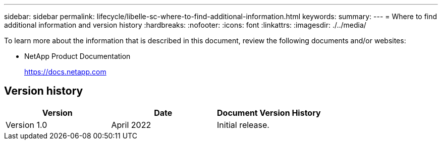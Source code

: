 ---
sidebar: sidebar
permalink: lifecycle/libelle-sc-where-to-find-additional-information.html
keywords:
summary:
---
= Where to find additional information and version history
:hardbreaks:
:nofooter:
:icons: font
:linkattrs:
:imagesdir: ./../media/

//
// This file was created with NDAC Version 2.0 (August 17, 2020)
//
// 2022-06-01 15:06:52.307634
//


[.lead]
To learn more about the information that is described in this document, review the following documents and/or websites:

* NetApp Product Documentation
+
https://docs.netapp.com[https://docs.netapp.com^]


== Version history

|===
|Version |Date |Document Version History

|Version 1.0
|April 2022
|Initial release.
|===


